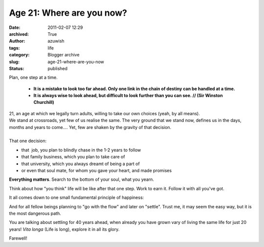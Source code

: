 Age 21: Where are you now?
##########################
:date: 2011-02-07 12:29
:archived: True
:author: azuwish
:tags: life
:category: Blogger archive
:slug: age-21-where-are-you-now
:status: published

.. raw:: html

   <div dir="ltr" style="text-align:left;">

Plan, one step at a time. 

    * **It is a mistake to look too far ahead. Only one link in the chain of
      destiny can be handled at a time.**

    * **It is always wise to look ahead, but difficult to look further than you
      can see. // (Sir Winston Churchill)**

.. raw:: html

   <div
   style="font-family:'Courier New', Courier, monospace;font-style:italic;">

.. raw:: html

   </div>

| 21, an age at which we legally turn adults, willing to take our own
  choices (yeah, by all means).
| We stand at crossroads, yet few of us realise the same. The very
  ground that we stand now, defines us in the days, months and years to
  come.... Yet, few are shaken by the gravity of that decision.
| 
| That one decision:

-  that  job, you plan to blindly chase in the 1-2 years to follow
-  that family business, which you plan to take care of
-  that university, which you always dreamt of being a part of
-  or even that soul mate, for whom you gave your heart, and made
   promises


**Everything matters**. Search to the bottom of your soul, what you
yearn.

Think about how "you think" life will be like after that one step. Work
to earn it. Follow it with all you've got. 

It all comes down to one small fundamental principle of happiness:

.. raw:: html

   </div>

    NO REGRETS

And for all fellow beings planning to "go with the flow" and later on
"settle".
Trust me, it may seem the easy way, but it is the most dangerous path.

You are talking about settling for 40 years ahead, when already you
have grown vary of living the same life for just 20 years!
*Vita longa* (Life is long), explore it in all its glory.

Farewell!
